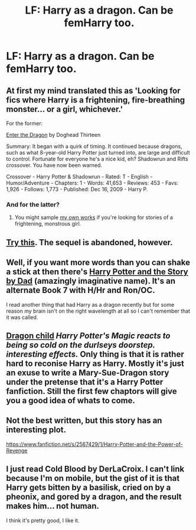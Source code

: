 #+TITLE: LF: Harry as a dragon. Can be femHarry too.

* LF: Harry as a dragon. Can be femHarry too.
:PROPERTIES:
:Author: gogo199432
:Score: 12
:DateUnix: 1429805615.0
:DateShort: 2015-Apr-23
:FlairText: Request
:END:

** At first my mind translated this as 'Looking for fics where Harry is a frightening, fire-breathing monster... or a girl, whichever.'

For the former:

[[http://www.fanfiction.net/s/5585493/1/Enter-the-Dragon][Enter the Dragon]] by Doghead Thirteen

Summary: It began with a quirk of timing. It continued because dragons, such as what 8-year-old Harry Potter just turned into, are large and difficult to control. Fortunate for everyone he's a nice kid, eh? Shadowrun and Rifts crossover. You have now been warned.

Crossover - Harry Potter & Shadowrun - Rated: T - English - Humor/Adventure - Chapters: 1 - Words: 41,653 - Reviews: 453 - Favs: 1,926 - Follows: 1,773 - Published: Dec 16, 2009 - Harry P.
:PROPERTIES:
:Author: wordhammer
:Score: 12
:DateUnix: 1429808502.0
:DateShort: 2015-Apr-23
:END:

*** And for the latter?
:PROPERTIES:
:Author: snowywish
:Score: 3
:DateUnix: 1429810505.0
:DateShort: 2015-Apr-23
:END:

**** You might sample [[http://www.fanfiction.net/u/1485356/][my own works]] if you're looking for stories of a frightening, monstrous girl.
:PROPERTIES:
:Author: wordhammer
:Score: 4
:DateUnix: 1429811371.0
:DateShort: 2015-Apr-23
:END:


** [[https://www.fanfiction.net/s/8813082/1/On-Crimson-Wings][Try this]]. The sequel is abandoned, however.
:PROPERTIES:
:Author: PKSTEAD
:Score: 2
:DateUnix: 1429807611.0
:DateShort: 2015-Apr-23
:END:


** Well, if you want more words than you can shake a stick at then there's [[https://www.fanfiction.net/s/3302452/1/Harry-Potter-and-the-Story-by-Dad][Harry Potter and the Story by Dad]] (amazingly imaginative name). It's an alternate Book 7 with H/Hr and Ron/OC.

I read another thing that had Harry as a dragon recently but for some reason my brain isn't on the right wavelength at all so I can't remember that it was called.
:PROPERTIES:
:Author: SteelbadgerMk2
:Score: 1
:DateUnix: 1429813743.0
:DateShort: 2015-Apr-23
:END:


** [[http://www.hpfanficarchive.com/stories/viewstory.php?sid=527][Dragon child]] /Harry Potter's Magic reacts to being so cold on the durlseys doorstep. interesting effects./ Only thing is that it is rather hard to reconise Harry as Harry. Mostly it's just an exuse to write a Mary-Sue-Dragon story under the pretense that it's a Harry Potter fanfiction. Still the first few chaptors will give you a good idea of whats to come.
:PROPERTIES:
:Author: KayanRider
:Score: 1
:DateUnix: 1429863114.0
:DateShort: 2015-Apr-24
:END:


** Not the best written, but this story has an interesting plot.

[[https://www.fanfiction.net/s/2567429/1/Harry-Potter-and-the-Power-of-Revenge]]
:PROPERTIES:
:Author: MastrWalkrOfSky
:Score: 1
:DateUnix: 1429989424.0
:DateShort: 2015-Apr-25
:END:


** I just read Cold Blood by DerLaCroix. I can't link because I'm on mobile, but the gist of it is that Harry gets bitten by a basilisk, cried on by a pheonix, and gored by a dragon, and the result makes him... not human.

I think it's pretty good, I like it.
:PROPERTIES:
:Score: 1
:DateUnix: 1430002136.0
:DateShort: 2015-Apr-26
:END:
